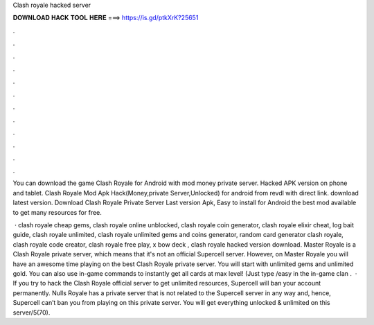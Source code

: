 Clash royale hacked server



𝐃𝐎𝐖𝐍𝐋𝐎𝐀𝐃 𝐇𝐀𝐂𝐊 𝐓𝐎𝐎𝐋 𝐇𝐄𝐑𝐄 ===> https://is.gd/ptkXrK?25651



.



.



.



.



.



.



.



.



.



.



.



.

You can download the game Clash Royale for Android with mod money private server. Hacked APK version on phone and tablet. Clash Royale Mod Apk Hack(Money,private Server,Unlocked) for android from revdl with direct link. download latest version. Download Clash Royale Private Server Last version Apk, Easy to install for Android the best mod available to get many resources for free.

 · clash royale cheap gems, clash royale online unblocked, clash royale coin generator, clash royale elixir cheat, log bait guide, clash royale unlimited, clash royale unlimited gems and coins generator, random card generator clash royale, clash royale code creator, clash royale free play, x bow deck , clash royale hacked version download. Master Royale is a Clash Royale private server, which means that it's not an official Supercell server. However, on Master Royale you will have an awesome time playing on the best Clash Royale private server. You will start with unlimited gems and unlimited gold. You can also use in-game commands to instantly get all cards at max level! (Just type /easy in the in-game clan .  · If you try to hack the Clash Royale official server to get unlimited resources, Supercell will ban your account permanently. Nulls Royale has a private server that is not related to the Supercell server in any way and, hence, Supercell can’t ban you from playing on this private server. You will get everything unlocked & unlimited on this server/5(70).
